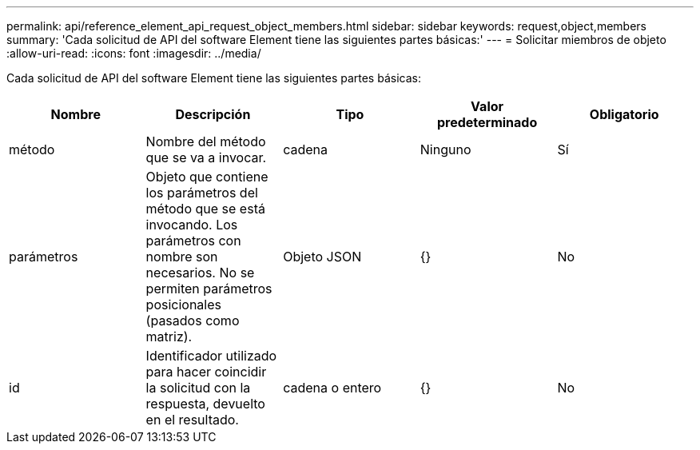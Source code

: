 ---
permalink: api/reference_element_api_request_object_members.html 
sidebar: sidebar 
keywords: request,object,members 
summary: 'Cada solicitud de API del software Element tiene las siguientes partes básicas:' 
---
= Solicitar miembros de objeto
:allow-uri-read: 
:icons: font
:imagesdir: ../media/


[role="lead"]
Cada solicitud de API del software Element tiene las siguientes partes básicas:

|===
| Nombre | Descripción | Tipo | Valor predeterminado | Obligatorio 


 a| 
método
 a| 
Nombre del método que se va a invocar.
 a| 
cadena
 a| 
Ninguno
 a| 
Sí



 a| 
parámetros
 a| 
Objeto que contiene los parámetros del método que se está invocando. Los parámetros con nombre son necesarios. No se permiten parámetros posicionales (pasados como matriz).
 a| 
Objeto JSON
 a| 
{}
 a| 
No



 a| 
id
 a| 
Identificador utilizado para hacer coincidir la solicitud con la respuesta, devuelto en el resultado.
 a| 
cadena o entero
 a| 
{}
 a| 
No

|===